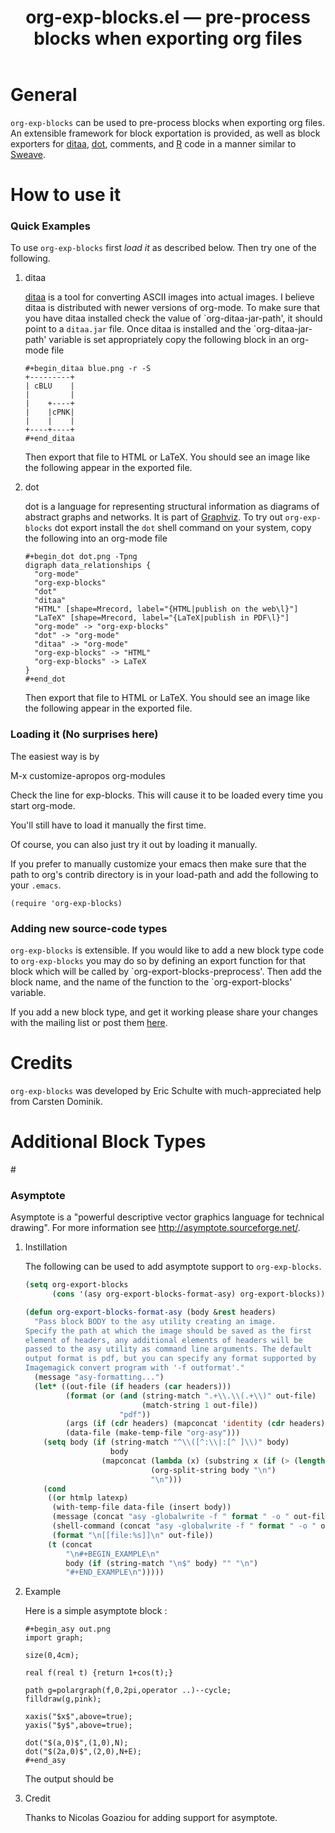 #+TITLE:     org-exp-blocks.el --- pre-process blocks when exporting org files
#+OPTIONS:   ^:{} author:nil toc:2
#+STARTUP: odd

* General 

=org-exp-blocks= can be used to pre-process blocks when exporting org
files.  An extensible framework for block exportation is provided, as
well as block exporters for [[http://ditaa.sourceforge.net/][ditaa]], [[http://www.graphviz.org/][dot]], comments, and [[http://www.r-project.org/][R]] code in a
manner similar to [[http://en.wikipedia.org/wiki/Sweave][Sweave]].

* How to use it

*** Quick Examples

To use =org-exp-blocks= first [[* Loading it][load it]] as described below.  Then try
one of the following.

***** ditaa

[[http://ditaa.sourceforge.net/][ditaa]] is a tool for converting ASCII images into actual images.  I
believe ditaa is distributed with newer versions of org-mode.  To make
sure that you have ditaa installed check the value of
`org-ditaa-jar-path', it should point to a =ditaa.jar= file.  Once
ditaa is installed and the `org-ditaa-jar-path' variable is set
appropriately copy the following block in an org-mode file

: #+begin_ditaa blue.png -r -S
: +---------+
: | cBLU    |
: |         |
: |    +----+
: |    |cPNK|
: |    |    |
: +----+----+
: #+end_ditaa

Then export that file to HTML or LaTeX.  You should see an image like
the following appear in the exported file.

[[file:../images/org-exp-blocks/blue.png]]


***** dot

dot is a language for representing structural information as diagrams
of abstract graphs and networks.  It is part of [[http://www.graphviz.org/][Graphviz]].  To try out
=org-exp-blocks= dot export install the =dot= shell command on your
system, copy the following into an org-mode file

: #+begin_dot dot.png -Tpng
: digraph data_relationships {
:   "org-mode"
:   "org-exp-blocks"
:   "dot"
:   "ditaa"
:   "HTML" [shape=Mrecord, label="{HTML|publish on the web\l}"]
:   "LaTeX" [shape=Mrecord, label="{LaTeX|publish in PDF\l}"]
:   "org-mode" -> "org-exp-blocks"
:   "dot" -> "org-mode"
:   "ditaa" -> "org-mode"
:   "org-exp-blocks" -> "HTML"
:   "org-exp-blocks" -> LaTeX
: }
: #+end_dot

Then export that file to HTML or LaTeX.  You should see an image like
the following appear in the exported file.

[[file:../images/org-exp-blocks/dot.png]]


*** Loading it (No surprises here)
The easiest way is by 

	M-x customize-apropos org-modules

Check the line for exp-blocks.  This will cause it to be loaded every
time you start org-mode.

You'll still have to load it manually the first time.

Of course, you can also just try it out by loading it manually.

If you prefer to manually customize your emacs then make sure that the
path to org's contrib directory is in your load-path and add the
following to your =.emacs=.

: (require 'org-exp-blocks)


*** Adding new source-code types
=org-exp-blocks= is extensible.  If you would like to add a new block
type code to =org-exp-blocks= you may do so by defining an export
function for that block which will be called by
`org-export-blocks-preprocess'.  Then add the block name, and the name
of the function to the `org-export-blocks' variable.

If you add a new block type, and get it working please share your
changes with the mailing list or post them [[additional-block-types][here]].

* Credits

=org-exp-blocks= was developed by Eric Schulte with much-appreciated
help from Carsten Dominik.

* Additional Block Types
#<<additional-block-types>>

*** Asymptote

Asymptote is a "powerful descriptive vector graphics language for
technical drawing".  For more information see
[[http://asymptote.sourceforge.net/]].

**** Instillation

The following can be used to add asymptote support to
=org-exp-blocks=.

#+begin_src emacs-lisp
(setq org-export-blocks
      (cons '(asy org-export-blocks-format-asy) org-export-blocks))

(defun org-export-blocks-format-asy (body &rest headers)
  "Pass block BODY to the asy utility creating an image.
Specify the path at which the image should be saved as the first
element of headers, any additional elements of headers will be
passed to the asy utility as command line arguments. The default
output format is pdf, but you can specify any format supported by
Imagemagick convert program with '-f outformat'."
  (message "asy-formatting...")
  (let* ((out-file (if headers (car headers)))
         (format (or (and (string-match ".+\\.\\(.+\\)" out-file)
                          (match-string 1 out-file))
                     "pdf"))
         (args (if (cdr headers) (mapconcat 'identity (cdr headers) " ")))
         (data-file (make-temp-file "org-asy")))
    (setq body (if (string-match "^\\([^:\\|:[^ ]\\)" body)
                   body
                 (mapconcat (lambda (x) (substring x (if (> (length x) 1) 2 1)))
                            (org-split-string body "\n")
                            "\n")))
    (cond 
     ((or htmlp latexp)
      (with-temp-file data-file (insert body))
      (message (concat "asy -globalwrite -f " format " -o " out-file " " args " " data-file))
      (shell-command (concat "asy -globalwrite -f " format " -o " out-file " " args " " data-file))
      (format "\n[[file:%s]]\n" out-file))
     (t (concat
         "\n#+BEGIN_EXAMPLE\n"
         body (if (string-match "\n$" body) "" "\n")
         "#+END_EXAMPLE\n")))))
#+end_src

**** Example
Here is a simple asymptote block :

: #+begin_asy out.png
: import graph;
: 
: size(0,4cm);
: 
: real f(real t) {return 1+cos(t);}
: 
: path g=polargraph(f,0,2pi,operator ..)--cycle;
: filldraw(g,pink);
: 
: xaxis("$x$",above=true);
: yaxis("$y$",above=true);
: 
: dot("$(a,0)$",(1,0),N);
: dot("$(2a,0)$",(2,0),N+E);
: #+end_asy

The output should be [[file:../images/org-exp-blocks/cardioid.png]]

**** Credit
Thanks to Nicolas Goaziou for adding support for asymptote.
